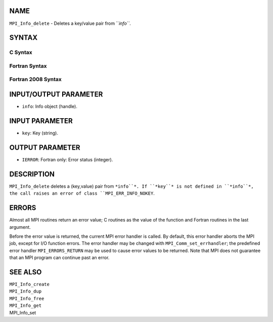 NAME
----

``MPI_Info_delete`` - Deletes a key/value pair from ``*info``*.

SYNTAX
------

C Syntax
~~~~~~~~
.. code-block:: c
   :linenos:

   #include <mpi.h>
   int MPI_Info_delete(MPI_Info info, const char *key)

Fortran Syntax
~~~~~~~~~~~~~~
.. code-block:: fortran
   :linenos:

   USE MPI
   ! or the older form: INCLUDE 'mpif.h'
   MPI_INFO_DELETE(INFO, KEY, IERROR)
   	INTEGER		INFO, IERROR
   	CHARACTER*(*)	KEY

Fortran 2008 Syntax
~~~~~~~~~~~~~~~~~~~
.. code-block:: fortran
   :linenos:

   USE mpi_f08
   MPI_Info_delete(info, key, ierror)
   	TYPE(MPI_Info), INTENT(IN) :: info
   	CHARACTER(LEN=*), INTENT(IN) :: key
   	INTEGER, OPTIONAL, INTENT(OUT) :: ierror

INPUT/OUTPUT PARAMETER
----------------------
* ``info``: Info object (handle).

INPUT PARAMETER
---------------
* ``key``: Key (string).

OUTPUT PARAMETER
----------------
* ``IERROR``: Fortran only: Error status (integer).

DESCRIPTION
-----------

``MPI_Info_delete`` deletes a (key,value) pair from ``*info``*. If ``*key``* is not
defined in ``*info``*, the call raises an error of class ``MPI_ERR_INFO_NOKEY``.

ERRORS
------

Almost all MPI routines return an error value; C routines as the value
of the function and Fortran routines in the last argument.

Before the error value is returned, the current MPI error handler is
called. By default, this error handler aborts the MPI job, except for
I/O function errors. The error handler may be changed with
``MPI_Comm_set_errhandler``; the predefined error handler ``MPI_ERRORS_RETURN``
may be used to cause error values to be returned. Note that MPI does not
guarantee that an MPI program can continue past an error.

SEE ALSO
--------

| ``MPI_Info_create``
| ``MPI_Info_dup``
| ``MPI_Info_free``
| ``MPI_Info_get``
| MPI_Info_set
